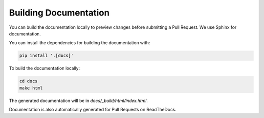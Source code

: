 ************************
 Building Documentation
************************

You can build the documentation locally to preview changes before
submitting a Pull Request. We use Sphinx for documentation.

You can install the dependencies for building the documentation with:

.. code:: bash

   pip install '.[docs]'

To build the documentation locally:

.. code:: bash

   cd docs
   make html

The generated documentation will be in `docs/_build/html/index.html`.

Documentation is also automatically generated for Pull Requests on
ReadTheDocs.